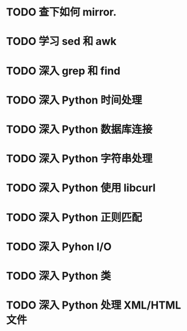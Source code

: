 * TODO 查下如何 mirror.
* TODO 学习 sed 和 awk
* TODO 深入 grep 和 find
* TODO 深入 Python 时间处理
* TODO 深入 Python 数据库连接
* TODO 深入 Python 字符串处理
* TODO 深入 Python 使用 libcurl
* TODO 深入 Python 正则匹配
* TODO 深入 Pyhon I/O
* TODO 深入 Python 类
* TODO 深入 Python 处理 XML/HTML 文件
